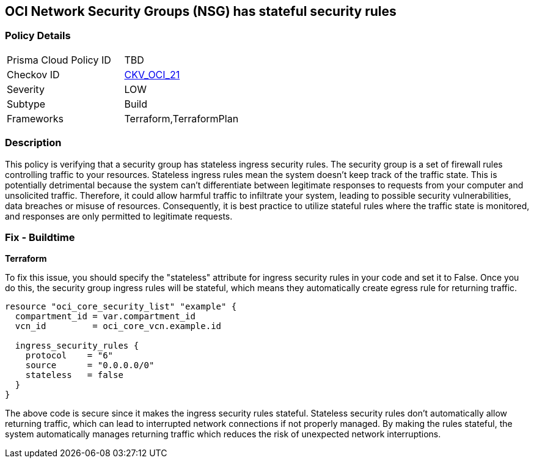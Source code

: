 == OCI Network Security Groups (NSG) has stateful security rules

=== Policy Details

[width=45%]
[cols="1,1"]
|===
|Prisma Cloud Policy ID
| TBD

|Checkov ID
| https://github.com/bridgecrewio/checkov/blob/main/checkov/terraform/checks/resource/oci/SecurityGroupsIngressStatelessSecurityRules.py[CKV_OCI_21]

|Severity
|LOW

|Subtype
|Build

|Frameworks
|Terraform,TerraformPlan

|===

=== Description

This policy is verifying that a security group has stateless ingress security rules. The security group is a set of firewall rules controlling traffic to your resources. Stateless ingress rules mean the system doesn't keep track of the traffic state. This is potentially detrimental because the system can't differentiate between legitimate responses to requests from your computer and unsolicited traffic. Therefore, it could allow harmful traffic to infiltrate your system, leading to possible security vulnerabilities, data breaches or misuse of resources. Consequently, it is best practice to utilize stateful rules where the traffic state is monitored, and responses are only permitted to legitimate requests.

=== Fix - Buildtime

*Terraform*

To fix this issue, you should specify the "stateless" attribute for ingress security rules in your code and set it to False. Once you do this, the security group ingress rules will be stateful, which means they automatically create egress rule for returning traffic.

[source,go]
----
resource "oci_core_security_list" "example" {
  compartment_id = var.compartment_id
  vcn_id         = oci_core_vcn.example.id

  ingress_security_rules {
    protocol    = "6"
    source      = "0.0.0.0/0"
    stateless   = false
  }
} 
----

The above code is secure since it makes the ingress security rules stateful. Stateless security rules don't automatically allow returning traffic, which can lead to interrupted network connections if not properly managed. By making the rules stateful, the system automatically manages returning traffic which reduces the risk of unexpected network interruptions.

